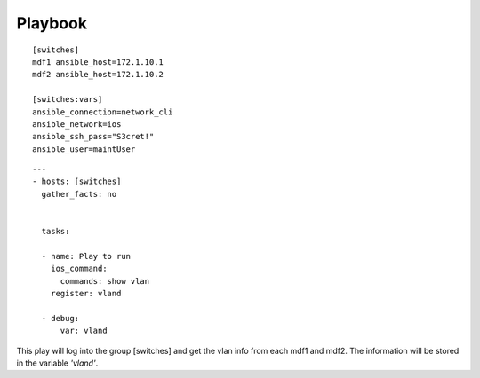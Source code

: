 Playbook
=========

::

  [switches]
  mdf1 ansible_host=172.1.10.1
  mdf2 ansible_host=172.1.10.2

  [switches:vars]
  ansible_connection=network_cli
  ansible_network=ios
  ansible_ssh_pass="S3cret!"
  ansible_user=maintUser

.. centered:: inventory file


::

  ---
  - hosts: [switches]
    gather_facts: no


    tasks:

    - name: Play to run
      ios_command:
        commands: show vlan
      register: vland

    - debug:
        var: vland

.. centered:: playbook1.yml

This play will log into the group [switches] and get the vlan info from each mdf1 and mdf2. The information will be stored in the variable *'vland'*.
